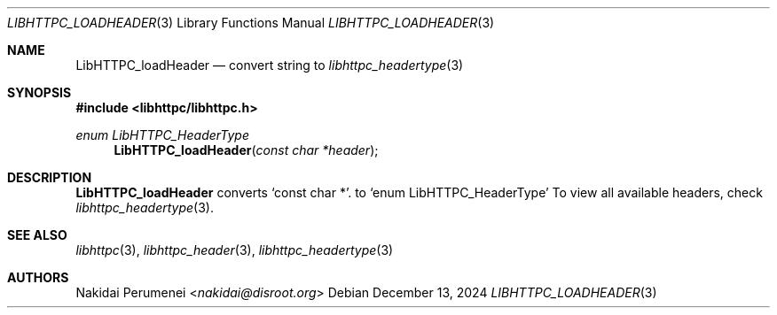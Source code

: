 .Dd December 13, 2024
.Dt LIBHTTPC_LOADHEADER 3
.Os
.
.Sh NAME
.Nm LibHTTPC_loadHeader
.Nd convert
string to
.Xr libhttpc_headertype 3
.
.Sh SYNOPSIS
.In libhttpc/libhttpc.h
.Ft "enum LibHTTPC_HeaderType"
.Fn LibHTTPC_loadHeader "const char *header"
.
.Sh DESCRIPTION
.Nm
converts
.Ql const char * .
to
.Ql enum LibHTTPC_HeaderType
To view
all available headers,
check
.Xr libhttpc_headertype 3 .
.
.Sh SEE ALSO
.Xr libhttpc 3 ,
.Xr libhttpc_header 3 ,
.Xr libhttpc_headertype 3
.
.Sh AUTHORS
.An Nakidai Perumenei Aq Mt nakidai@disroot.org
